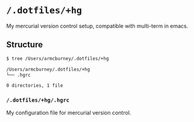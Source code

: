 * =/.dotfiles/+hg=
My mercurial version control setup, compatible with multi-term in emacs.

** Structure
#+BEGIN_SRC bash
$ tree /Users/armcburney/.dotfiles/+hg

/Users/armcburney/.dotfiles/+hg
└── .hgrc

0 directories, 1 file

#+END_SRC
*** =/.dotfiles/+hg/.hgrc=
My configuration file for mercurial version control.